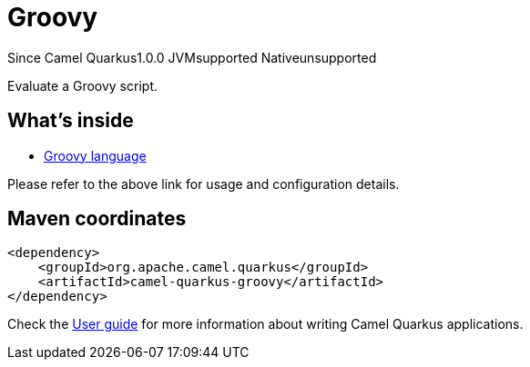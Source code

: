 // Do not edit directly!
// This file was generated by camel-quarkus-maven-plugin:update-extension-doc-page

[[groovy]]
= Groovy
:page-aliases: extensions/groovy.adoc
:cq-since: 1.0.0
:cq-artifact-id: camel-quarkus-groovy
:cq-native-supported: false
:cq-status: Preview
:cq-description: Evaluate a Groovy script.
:cq-deprecated: false

[.badges]
[.badge-key]##Since Camel Quarkus##[.badge-version]##1.0.0## [.badge-key]##JVM##[.badge-supported]##supported## [.badge-key]##Native##[.badge-unsupported]##unsupported##

Evaluate a Groovy script.

== What's inside

* https://camel.apache.org/components/latest/languages/groovy-language.html[Groovy language]

Please refer to the above link for usage and configuration details.

== Maven coordinates

[source,xml]
----
<dependency>
    <groupId>org.apache.camel.quarkus</groupId>
    <artifactId>camel-quarkus-groovy</artifactId>
</dependency>
----

Check the xref:user-guide/index.adoc[User guide] for more information about writing Camel Quarkus applications.
